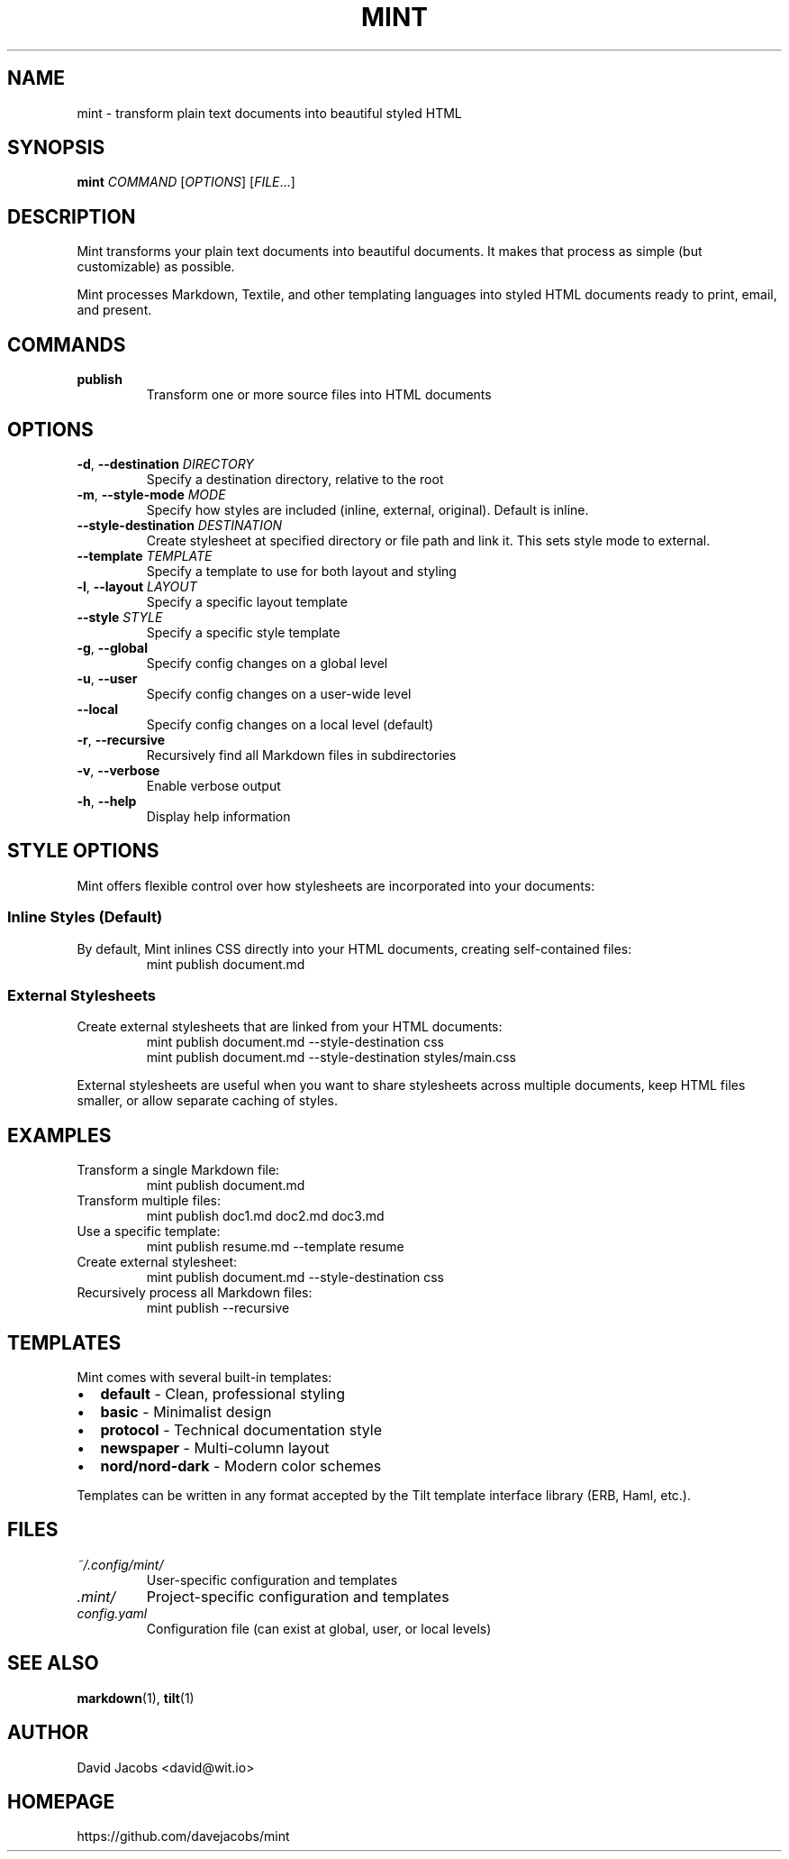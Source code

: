 .TH MINT 1 "December 2024" "mint" "User Commands"
.SH NAME
mint \- transform plain text documents into beautiful styled HTML
.SH SYNOPSIS
.B mint
.I COMMAND
[\fIOPTIONS\fR] [\fIFILE\fR...]
.SH DESCRIPTION
Mint transforms your plain text documents into beautiful documents. It makes that process as simple (but customizable) as possible.

Mint processes Markdown, Textile, and other templating languages into styled HTML documents ready to print, email, and present.
.SH COMMANDS
.TP
.B publish
Transform one or more source files into HTML documents
.SH OPTIONS
.TP
.BR \-d ", " \-\-destination " " \fIDIRECTORY\fR
Specify a destination directory, relative to the root
.TP
.BR \-m ", " \-\-style\-mode " " \fIMODE\fR
Specify how styles are included (inline, external, original). Default is inline.
.TP
.BR \-\-style\-destination " " \fIDESTINATION\fR
Create stylesheet at specified directory or file path and link it. This sets style mode to external.
.TP
.BR \-\-template " " \fITEMPLATE\fR
Specify a template to use for both layout and styling
.TP
.BR \-l ", " \-\-layout " " \fILAYOUT\fR
Specify a specific layout template
.TP
.BR \-\-style " " \fISTYLE\fR
Specify a specific style template
.TP
.BR \-g ", " \-\-global
Specify config changes on a global level
.TP
.BR \-u ", " \-\-user
Specify config changes on a user-wide level
.TP
.BR \-\-local
Specify config changes on a local level (default)
.TP
.BR \-r ", " \-\-recursive
Recursively find all Markdown files in subdirectories
.TP
.BR \-v ", " \-\-verbose
Enable verbose output
.TP
.BR \-h ", " \-\-help
Display help information
.SH STYLE OPTIONS
Mint offers flexible control over how stylesheets are incorporated into your documents:

.SS Inline Styles (Default)
By default, Mint inlines CSS directly into your HTML documents, creating self-contained files:
.RS
.nf
mint publish document.md
.fi
.RE

.SS External Stylesheets
Create external stylesheets that are linked from your HTML documents:
.RS
.nf
mint publish document.md --style-destination css
mint publish document.md --style-destination styles/main.css
.fi
.RE

External stylesheets are useful when you want to share stylesheets across multiple documents, keep HTML files smaller, or allow separate caching of styles.
.SH EXAMPLES
.TP
Transform a single Markdown file:
.nf
mint publish document.md
.fi
.TP
Transform multiple files:
.nf
mint publish doc1.md doc2.md doc3.md
.fi
.TP
Use a specific template:
.nf
mint publish resume.md --template resume
.fi
.TP
Create external stylesheet:
.nf
mint publish document.md --style-destination css
.fi
.TP
Recursively process all Markdown files:
.nf
mint publish --recursive
.fi
.SH TEMPLATES
Mint comes with several built-in templates:
.IP \(bu 2
.B default
\- Clean, professional styling
.IP \(bu 2
.B basic
\- Minimalist design
.IP \(bu 2
.B protocol
\- Technical documentation style
.IP \(bu 2
.B newspaper
\- Multi-column layout
.IP \(bu 2
.B nord/nord-dark
\- Modern color schemes
.PP
Templates can be written in any format accepted by the Tilt template interface library (ERB, Haml, etc.).
.SH FILES
.TP
.I ~/.config/mint/
User-specific configuration and templates
.TP
.I .mint/
Project-specific configuration and templates
.TP
.I config.yaml
Configuration file (can exist at global, user, or local levels)
.SH SEE ALSO
.BR markdown (1),
.BR tilt (1)
.SH AUTHOR
David Jacobs <david@wit.io>
.SH HOMEPAGE
https://github.com/davejacobs/mint